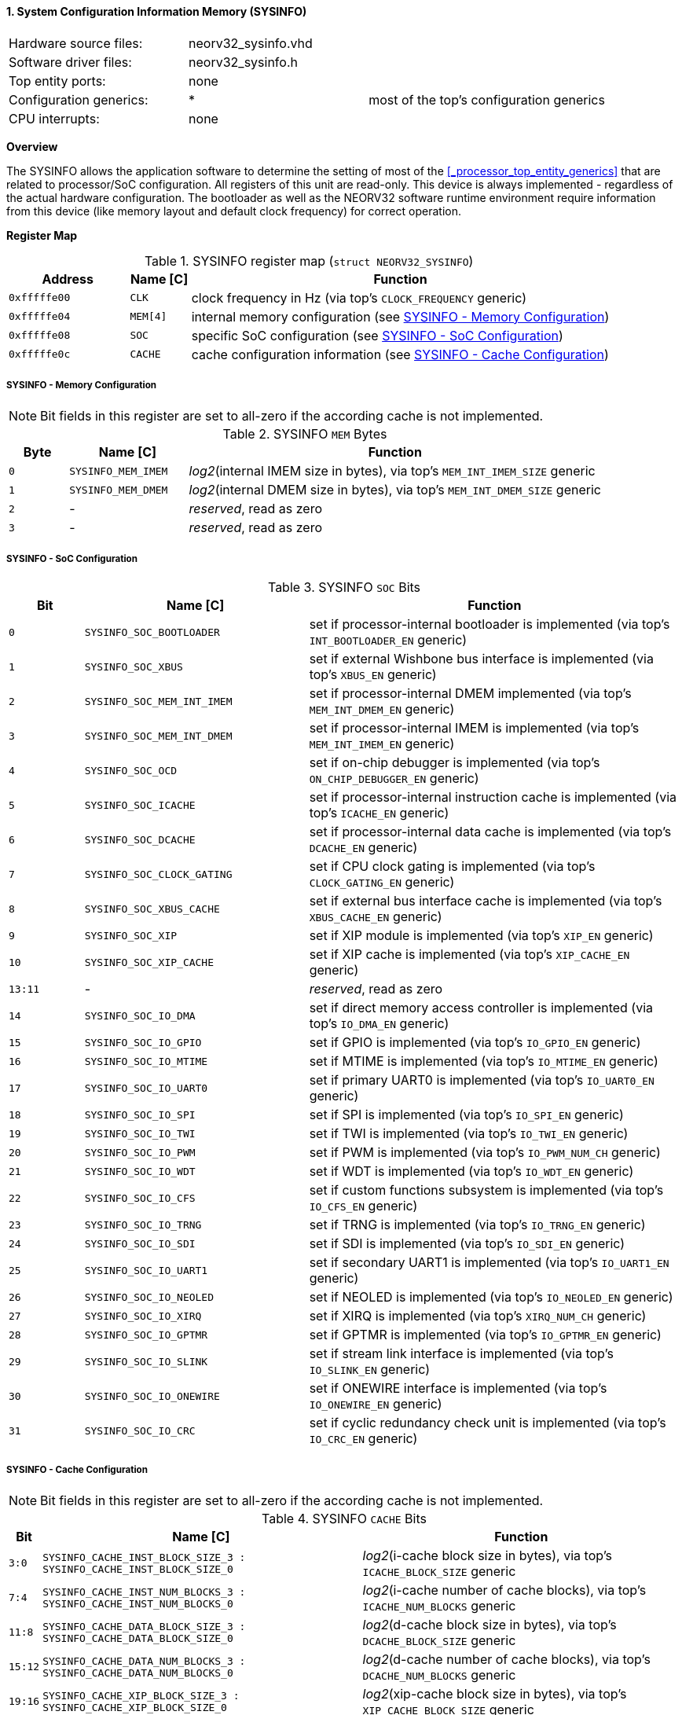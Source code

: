 <<<
:sectnums:
==== System Configuration Information Memory (SYSINFO)

[cols="<3,<3,<4"]
[frame="topbot",grid="none"]
|=======================
| Hardware source files:  | neorv32_sysinfo.vhd |
| Software driver files:  | neorv32_sysinfo.h |
| Top entity ports:       | none |
| Configuration generics: | * | most of the top's configuration generics
| CPU interrupts:         | none |
|=======================


**Overview**

The SYSINFO allows the application software to determine the setting of most of the <<_processor_top_entity_generics>>
that are related to processor/SoC configuration. All registers of this unit are read-only.
This device is always implemented - regardless of the actual hardware configuration. The bootloader as well
as the NEORV32 software runtime environment require information from this device (like memory layout
and default clock frequency) for correct operation.


**Register Map**

.SYSINFO register map (`struct NEORV32_SYSINFO`)
[cols="<2,<1,<7"]
[options="header",grid="all"]
|=======================
| Address | Name [C] | Function
| `0xfffffe00` | `CLK`    | clock frequency in Hz (via top's `CLOCK_FREQUENCY` generic)
| `0xfffffe04` | `MEM[4]` | internal memory configuration (see <<_sysinfo_memory_configuration>>)
| `0xfffffe08` | `SOC`    | specific SoC configuration (see <<_sysinfo_soc_configuration>>)
| `0xfffffe0c` | `CACHE`  | cache configuration information (see <<_sysinfo_cache_configuration>>)
|=======================


===== SYSINFO - Memory Configuration

[NOTE]
Bit fields in this register are set to all-zero if the according cache is not implemented.

.SYSINFO `MEM` Bytes
[cols="^1,<2,<7"]
[options="header",grid="all"]
|=======================
| Byte | Name [C] | Function
| `0`  | `SYSINFO_MEM_IMEM` | _log2_(internal IMEM size in bytes), via top's `MEM_INT_IMEM_SIZE` generic
| `1`  | `SYSINFO_MEM_DMEM` | _log2_(internal DMEM size in bytes), via top's `MEM_INT_DMEM_SIZE` generic
| `2`  | -                  | _reserved_, read as zero
| `3`  | -                  | _reserved_, read as zero
|=======================


===== SYSINFO - SoC Configuration

.SYSINFO `SOC` Bits
[cols="^2,<6,<10"]
[options="header",grid="all"]
|=======================
| Bit | Name [C] | Function
| `0`     | `SYSINFO_SOC_BOOTLOADER`     | set if processor-internal bootloader is implemented (via top's `INT_BOOTLOADER_EN` generic)
| `1`     | `SYSINFO_SOC_XBUS`           | set if external Wishbone bus interface is implemented (via top's `XBUS_EN` generic)
| `2`     | `SYSINFO_SOC_MEM_INT_IMEM`   | set if processor-internal DMEM implemented (via top's `MEM_INT_DMEM_EN` generic)
| `3`     | `SYSINFO_SOC_MEM_INT_DMEM`   | set if processor-internal IMEM is implemented (via top's `MEM_INT_IMEM_EN` generic)
| `4`     | `SYSINFO_SOC_OCD`            | set if on-chip debugger is implemented (via top's `ON_CHIP_DEBUGGER_EN` generic)
| `5`     | `SYSINFO_SOC_ICACHE`         | set if processor-internal instruction cache is implemented (via top's `ICACHE_EN` generic)
| `6`     | `SYSINFO_SOC_DCACHE`         | set if processor-internal data cache is implemented (via top's `DCACHE_EN` generic)
| `7`     | `SYSINFO_SOC_CLOCK_GATING`   | set if CPU clock gating is implemented (via top's `CLOCK_GATING_EN` generic)
| `8`     | `SYSINFO_SOC_XBUS_CACHE`     | set if external bus interface cache is implemented (via top's `XBUS_CACHE_EN` generic)
| `9`     | `SYSINFO_SOC_XIP`            | set if XIP module is implemented (via top's `XIP_EN` generic)
| `10`    | `SYSINFO_SOC_XIP_CACHE`      | set if XIP cache is implemented (via top's `XIP_CACHE_EN` generic)
| `13:11` | -                            | _reserved_, read as zero
| `14`    | `SYSINFO_SOC_IO_DMA`         | set if direct memory access controller is implemented (via top's `IO_DMA_EN` generic)
| `15`    | `SYSINFO_SOC_IO_GPIO`        | set if GPIO is implemented (via top's `IO_GPIO_EN` generic)
| `16`    | `SYSINFO_SOC_IO_MTIME`       | set if MTIME is implemented (via top's `IO_MTIME_EN` generic)
| `17`    | `SYSINFO_SOC_IO_UART0`       | set if primary UART0 is implemented (via top's `IO_UART0_EN` generic)
| `18`    | `SYSINFO_SOC_IO_SPI`         | set if SPI is implemented (via top's `IO_SPI_EN` generic)
| `19`    | `SYSINFO_SOC_IO_TWI`         | set if TWI is implemented (via top's `IO_TWI_EN` generic)
| `20`    | `SYSINFO_SOC_IO_PWM`         | set if PWM is implemented (via top's `IO_PWM_NUM_CH` generic)
| `21`    | `SYSINFO_SOC_IO_WDT`         | set if WDT is implemented (via top's `IO_WDT_EN` generic)
| `22`    | `SYSINFO_SOC_IO_CFS`         | set if custom functions subsystem is implemented (via top's `IO_CFS_EN` generic)
| `23`    | `SYSINFO_SOC_IO_TRNG`        | set if TRNG is implemented (via top's `IO_TRNG_EN` generic)
| `24`    | `SYSINFO_SOC_IO_SDI`         | set if SDI is implemented (via top's `IO_SDI_EN` generic)
| `25`    | `SYSINFO_SOC_IO_UART1`       | set if secondary UART1 is implemented (via top's `IO_UART1_EN` generic)
| `26`    | `SYSINFO_SOC_IO_NEOLED`      | set if NEOLED is implemented (via top's `IO_NEOLED_EN` generic)
| `27`    | `SYSINFO_SOC_IO_XIRQ`        | set if XIRQ is implemented (via top's `XIRQ_NUM_CH` generic)
| `28`    | `SYSINFO_SOC_IO_GPTMR`       | set if GPTMR is implemented (via top's `IO_GPTMR_EN` generic)
| `29`    | `SYSINFO_SOC_IO_SLINK`       | set if stream link interface is implemented (via top's `IO_SLINK_EN` generic)
| `30`    | `SYSINFO_SOC_IO_ONEWIRE`     | set if ONEWIRE interface is implemented (via top's `IO_ONEWIRE_EN` generic)
| `31`    | `SYSINFO_SOC_IO_CRC`         | set if cyclic redundancy check unit is implemented (via top's `IO_CRC_EN` generic)
|=======================


===== SYSINFO - Cache Configuration

[NOTE]
Bit fields in this register are set to all-zero if the according cache is not implemented.

.SYSINFO `CACHE` Bits
[cols="^1,<10,<10"]
[options="header",grid="all"]
|=======================
| Bit     | Name [C] | Function
| `3:0`   | `SYSINFO_CACHE_INST_BLOCK_SIZE_3 : SYSINFO_CACHE_INST_BLOCK_SIZE_0` | _log2_(i-cache block size in bytes), via top's `ICACHE_BLOCK_SIZE` generic
| `7:4`   | `SYSINFO_CACHE_INST_NUM_BLOCKS_3 : SYSINFO_CACHE_INST_NUM_BLOCKS_0` | _log2_(i-cache number of cache blocks), via top's `ICACHE_NUM_BLOCKS` generic
| `11:8`  | `SYSINFO_CACHE_DATA_BLOCK_SIZE_3 : SYSINFO_CACHE_DATA_BLOCK_SIZE_0` | _log2_(d-cache block size in bytes), via top's `DCACHE_BLOCK_SIZE` generic
| `15:12` | `SYSINFO_CACHE_DATA_NUM_BLOCKS_3 : SYSINFO_CACHE_DATA_NUM_BLOCKS_0` | _log2_(d-cache number of cache blocks), via top's `DCACHE_NUM_BLOCKS` generic
| `19:16` | `SYSINFO_CACHE_XIP_BLOCK_SIZE_3 : SYSINFO_CACHE_XIP_BLOCK_SIZE_0`   | _log2_(xip-cache block size in bytes), via top's `XIP_CACHE_BLOCK_SIZE` generic
| `23:20` | `SYSINFO_CACHE_XIP_NUM_BLOCKS_3 : SYSINFO_CACHE_XIP_NUM_BLOCKS_0`   | _log2_(xip-cache number of cache blocks), via top's `XIP_CACHE_NUM_BLOCKS` generic
| `27:24` | `SYSINFO_CACHE_XBUS_BLOCK_SIZE_3 : SYSINFO_CACHE_XBUS_BLOCK_SIZE_0` | _log2_(xbus-cache block size in bytes), via top's `XBUS_CACHE_BLOCK_SIZE` generic
| `31:28` | `SYSINFO_CACHE_XBUS_NUM_BLOCKS_3 : SYSINFO_CACHE_XBUS_NUM_BLOCKS_0` | _log2_(xbus-cache number of cache blocks), via top's `XBUS_CACHE_NUM_BLOCKS` generic
|=======================
